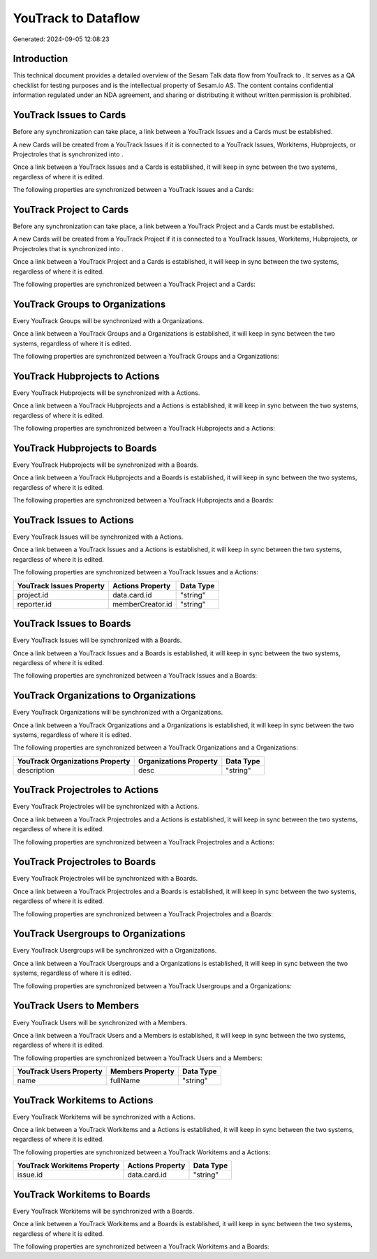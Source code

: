 =====================
YouTrack to  Dataflow
=====================

Generated: 2024-09-05 12:08:23

Introduction
------------

This technical document provides a detailed overview of the Sesam Talk data flow from YouTrack to . It serves as a QA checklist for testing purposes and is the intellectual property of Sesam.io AS. The content contains confidential information regulated under an NDA agreement, and sharing or distributing it without written permission is prohibited.

YouTrack Issues to  Cards
-------------------------
Before any synchronization can take place, a link between a YouTrack Issues and a  Cards must be established.

A new  Cards will be created from a YouTrack Issues if it is connected to a YouTrack Issues, Workitems, Hubprojects, or Projectroles that is synchronized into .

Once a link between a YouTrack Issues and a  Cards is established, it will keep in sync between the two systems, regardless of where it is edited.

The following properties are synchronized between a YouTrack Issues and a  Cards:

.. list-table::
   :header-rows: 1

   * - YouTrack Issues Property
     -  Cards Property
     -  Data Type


YouTrack Project to  Cards
--------------------------
Before any synchronization can take place, a link between a YouTrack Project and a  Cards must be established.

A new  Cards will be created from a YouTrack Project if it is connected to a YouTrack Issues, Workitems, Hubprojects, or Projectroles that is synchronized into .

Once a link between a YouTrack Project and a  Cards is established, it will keep in sync between the two systems, regardless of where it is edited.

The following properties are synchronized between a YouTrack Project and a  Cards:

.. list-table::
   :header-rows: 1

   * - YouTrack Project Property
     -  Cards Property
     -  Data Type


YouTrack Groups to  Organizations
---------------------------------
Every YouTrack Groups will be synchronized with a  Organizations.

Once a link between a YouTrack Groups and a  Organizations is established, it will keep in sync between the two systems, regardless of where it is edited.

The following properties are synchronized between a YouTrack Groups and a  Organizations:

.. list-table::
   :header-rows: 1

   * - YouTrack Groups Property
     -  Organizations Property
     -  Data Type


YouTrack Hubprojects to  Actions
--------------------------------
Every YouTrack Hubprojects will be synchronized with a  Actions.

Once a link between a YouTrack Hubprojects and a  Actions is established, it will keep in sync between the two systems, regardless of where it is edited.

The following properties are synchronized between a YouTrack Hubprojects and a  Actions:

.. list-table::
   :header-rows: 1

   * - YouTrack Hubprojects Property
     -  Actions Property
     -  Data Type


YouTrack Hubprojects to  Boards
-------------------------------
Every YouTrack Hubprojects will be synchronized with a  Boards.

Once a link between a YouTrack Hubprojects and a  Boards is established, it will keep in sync between the two systems, regardless of where it is edited.

The following properties are synchronized between a YouTrack Hubprojects and a  Boards:

.. list-table::
   :header-rows: 1

   * - YouTrack Hubprojects Property
     -  Boards Property
     -  Data Type


YouTrack Issues to  Actions
---------------------------
Every YouTrack Issues will be synchronized with a  Actions.

Once a link between a YouTrack Issues and a  Actions is established, it will keep in sync between the two systems, regardless of where it is edited.

The following properties are synchronized between a YouTrack Issues and a  Actions:

.. list-table::
   :header-rows: 1

   * - YouTrack Issues Property
     -  Actions Property
     -  Data Type
   * - project.id
     - data.card.id
     - "string"
   * - reporter.id
     - memberCreator.id
     - "string"


YouTrack Issues to  Boards
--------------------------
Every YouTrack Issues will be synchronized with a  Boards.

Once a link between a YouTrack Issues and a  Boards is established, it will keep in sync between the two systems, regardless of where it is edited.

The following properties are synchronized between a YouTrack Issues and a  Boards:

.. list-table::
   :header-rows: 1

   * - YouTrack Issues Property
     -  Boards Property
     -  Data Type


YouTrack Organizations to  Organizations
----------------------------------------
Every YouTrack Organizations will be synchronized with a  Organizations.

Once a link between a YouTrack Organizations and a  Organizations is established, it will keep in sync between the two systems, regardless of where it is edited.

The following properties are synchronized between a YouTrack Organizations and a  Organizations:

.. list-table::
   :header-rows: 1

   * - YouTrack Organizations Property
     -  Organizations Property
     -  Data Type
   * - description
     - desc
     - "string"


YouTrack Projectroles to  Actions
---------------------------------
Every YouTrack Projectroles will be synchronized with a  Actions.

Once a link between a YouTrack Projectroles and a  Actions is established, it will keep in sync between the two systems, regardless of where it is edited.

The following properties are synchronized between a YouTrack Projectroles and a  Actions:

.. list-table::
   :header-rows: 1

   * - YouTrack Projectroles Property
     -  Actions Property
     -  Data Type


YouTrack Projectroles to  Boards
--------------------------------
Every YouTrack Projectroles will be synchronized with a  Boards.

Once a link between a YouTrack Projectroles and a  Boards is established, it will keep in sync between the two systems, regardless of where it is edited.

The following properties are synchronized between a YouTrack Projectroles and a  Boards:

.. list-table::
   :header-rows: 1

   * - YouTrack Projectroles Property
     -  Boards Property
     -  Data Type


YouTrack Usergroups to  Organizations
-------------------------------------
Every YouTrack Usergroups will be synchronized with a  Organizations.

Once a link between a YouTrack Usergroups and a  Organizations is established, it will keep in sync between the two systems, regardless of where it is edited.

The following properties are synchronized between a YouTrack Usergroups and a  Organizations:

.. list-table::
   :header-rows: 1

   * - YouTrack Usergroups Property
     -  Organizations Property
     -  Data Type


YouTrack Users to  Members
--------------------------
Every YouTrack Users will be synchronized with a  Members.

Once a link between a YouTrack Users and a  Members is established, it will keep in sync between the two systems, regardless of where it is edited.

The following properties are synchronized between a YouTrack Users and a  Members:

.. list-table::
   :header-rows: 1

   * - YouTrack Users Property
     -  Members Property
     -  Data Type
   * - name
     - fullName
     - "string"


YouTrack Workitems to  Actions
------------------------------
Every YouTrack Workitems will be synchronized with a  Actions.

Once a link between a YouTrack Workitems and a  Actions is established, it will keep in sync between the two systems, regardless of where it is edited.

The following properties are synchronized between a YouTrack Workitems and a  Actions:

.. list-table::
   :header-rows: 1

   * - YouTrack Workitems Property
     -  Actions Property
     -  Data Type
   * - issue.id
     - data.card.id
     - "string"


YouTrack Workitems to  Boards
-----------------------------
Every YouTrack Workitems will be synchronized with a  Boards.

Once a link between a YouTrack Workitems and a  Boards is established, it will keep in sync between the two systems, regardless of where it is edited.

The following properties are synchronized between a YouTrack Workitems and a  Boards:

.. list-table::
   :header-rows: 1

   * - YouTrack Workitems Property
     -  Boards Property
     -  Data Type

